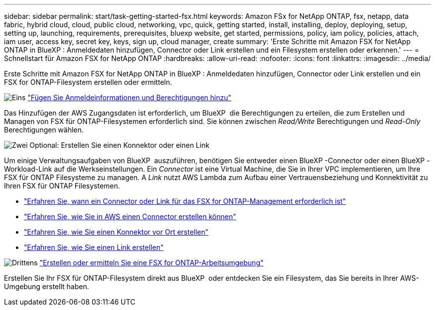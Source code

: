 ---
sidebar: sidebar 
permalink: start/task-getting-started-fsx.html 
keywords: Amazon FSx for NetApp ONTAP, fsx, netapp, data fabric, hybrid cloud, cloud, public cloud, networking, vpc, quick, getting started, install, installing, deploy, deploying, setup, setting up, launching, requirements, prerequisites, bluexp website, get started, permissions, policy, iam policy, policies, attach, iam user, access key, secret key, keys, sign up, cloud manager, create 
summary: 'Erste Schritte mit Amazon FSX for NetApp ONTAP in BlueXP : Anmeldedaten hinzufügen, Connector oder Link erstellen und ein Filesystem erstellen oder erkennen.' 
---
= Schnellstart für Amazon FSX for NetApp ONTAP
:hardbreaks:
:allow-uri-read: 
:nofooter: 
:icons: font
:linkattrs: 
:imagesdir: ../media/


[role="lead"]
Erste Schritte mit Amazon FSX for NetApp ONTAP in BlueXP : Anmeldedaten hinzufügen, Connector oder Link erstellen und ein FSX for ONTAP-Filesystem erstellen oder ermitteln.

.image:https://raw.githubusercontent.com/NetAppDocs/common/main/media/number-1.png["Eins"] link:../requirements/task-setting-up-permissions-fsx.html["Fügen Sie Anmeldeinformationen und Berechtigungen hinzu"]
[role="quick-margin-para"]
Das Hinzufügen der AWS Zugangsdaten ist erforderlich, um BlueXP  die Berechtigungen zu erteilen, die zum Erstellen und Managen von FSX für ONTAP-Filesystemen erforderlich sind. Sie können zwischen _Read/Write_ Berechtigungen und _Read-Only_ Berechtigungen wählen.

.image:https://raw.githubusercontent.com/NetAppDocs/common/main/media/number-2.png["Zwei"] Optional: Erstellen Sie einen Konnektor oder einen Link
[role="quick-margin-para"]
Um einige Verwaltungsaufgaben von BlueXP  auszuführen, benötigen Sie entweder einen BlueXP -Connector oder einen BlueXP -Workload-Link auf die Werkseinstellungen. Ein _Connector_ ist eine Virtual Machine, die Sie in Ihrer VPC implementieren, um Ihre FSX für ONTAP Filesysteme zu managen. A _Link_ nutzt AWS Lambda zum Aufbau einer Vertrauensbeziehung und Konnektivität zu Ihren FSX für ONTAP Filesystemen.

[role="quick-margin-list"]
* link:../start/concept-fsx-aws.html#connectors-and-links-unlock-all-fsx-for-ontap-features["Erfahren Sie, wann ein Connector oder Link für das FSX for ONTAP-Management erforderlich ist"]
* https://docs.netapp.com/us-en/bluexp-setup-admin/concept-install-options-aws.html["Erfahren Sie, wie Sie in AWS einen Connector erstellen können"^]
* https://docs.netapp.com/us-en/bluexp-setup-admin/task-install-connector-on-prem.html["Erfahren Sie, wie Sie einen Konnektor vor Ort erstellen"^]
* https://docs.netapp.com/us-en/workload-fsx-ontap/create-link.html["Erfahren Sie, wie Sie einen Link erstellen"^]


.image:https://raw.githubusercontent.com/NetAppDocs/common/main/media/number-3.png["Drittens"] link:../use/task-creating-fsx-working-environment.html["Erstellen oder ermitteln Sie eine FSX for ONTAP-Arbeitsumgebung"]
[role="quick-margin-para"]
Erstellen Sie Ihr FSX für ONTAP-Filesystem direkt aus BlueXP  oder entdecken Sie ein Filesystem, das Sie bereits in Ihrer AWS-Umgebung erstellt haben.
